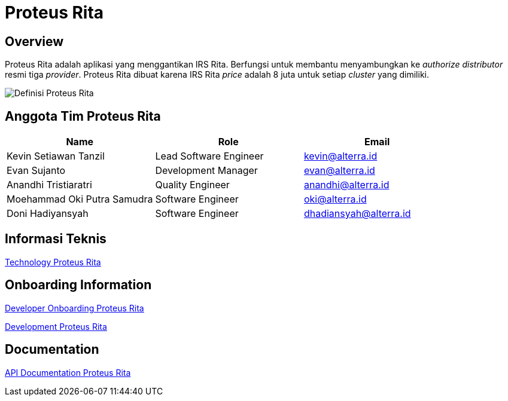 = Proteus Rita
:keywords: gst, traditional

== Overview

Proteus Rita adalah aplikasi yang menggantikan IRS Rita.
Berfungsi untuk membantu menyambungkan ke _authorize distributor_ resmi tiga _provider_.
Proteus Rita dibuat karena IRS Rita _price_ adalah 8 juta untuk setiap _cluster_ yang dimiliki.

image::docs/images-proteus-rita/proteus-rita-definisi.png[Definisi Proteus Rita]

== Anggota Tim Proteus Rita

|===
| *Name* | *Role* | *Email*

| Kevin Setiawan Tanzil
| Lead Software Engineer
| kevin@alterra.id

| Evan Sujanto
| Development Manager
| evan@alterra.id

| Anandhi Tristiaratri
| Quality Engineer
| anandhi@alterra.id

| Moehammad Oki Putra Samudra
| Software Engineer
| oki@alterra.id

| Doni Hadiyansyah
| Software Engineer
| dhadiansyah@alterra.id
|===

== Informasi Teknis

<<docs/technology-proteus-rita.adoc#, Technology Proteus Rita>>

== Onboarding Information

<<docs/dev-onboarding-proteus-rita.adoc#, Developer Onboarding Proteus Rita>>

<<docs/development-proteus-rita.adoc#, Development Proteus Rita>>

== Documentation

<<docs/api-doc-proteus-rita.adoc#, API Documentation Proteus Rita>>
